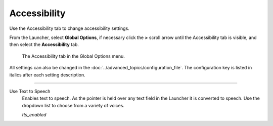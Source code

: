 =================
Accessibility
=================

Use the Accessibility tab to change accessibility settings.

From the Launcher, select **Global Options**, if necessary click the **>** scroll arrow until the Accessibility tab is visible, and then select the **Accessibility** tab.



.. figure:: ../images/settings/accessibility.png

	The Accessibility tab in the Global Options menu.

All settings can also be changed in the :doc:`../advanced_topics/configuration_file`. The configuration key is listed in italics after each setting description.

,,,,,,,,,,,,,,,,,,,,,,,,,,

.. _ttsenabled:

Use Text to Speech
	Enables text to speech. As the pointer is held over any text field in the Launcher it is converted to speech. Use the dropdown list to choose from a variety of voices.

	*tts_enabled*


